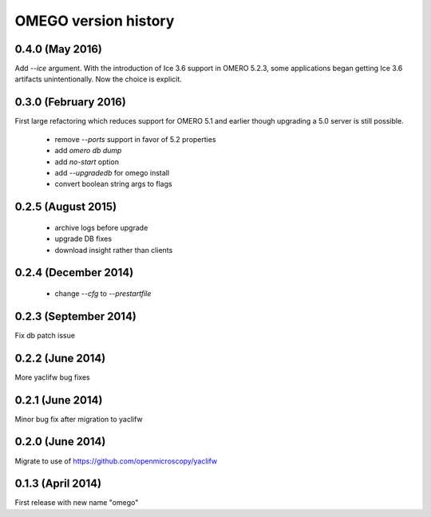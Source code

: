 OMEGO version history
=====================

0.4.0 (May 2016)
----------------

Add `--ice` argument. With the introduction of Ice
3.6 support in OMERO 5.2.3, some applications
began getting Ice 3.6 artifacts unintentionally.
Now the choice is explicit.

0.3.0 (February 2016)
---------------------

First large refactoring which reduces
support for OMERO 5.1 and earlier though
upgrading a 5.0 server is still possible.

 * remove `--ports` support in favor of 5.2 properties
 * add `omero db dump`
 * add `no-start` option
 * add `--upgradedb` for omego install
 * convert boolean string args to flags

0.2.5 (August 2015)
-------------------

 * archive logs before upgrade
 * upgrade DB fixes
 * download insight rather than clients

0.2.4 (December 2014)
---------------------

 * change `--cfg` to `--prestartfile`

0.2.3 (September 2014)
----------------------

Fix db patch issue

0.2.2 (June 2014)
-----------------

More yaclifw bug fixes

0.2.1 (June 2014)
-----------------

Minor bug fix after migration to yaclifw

0.2.0 (June 2014)
-----------------

Migrate to use of https://github.com/openmicroscopy/yaclifw

0.1.3 (April 2014)
------------------

First release with new name "omego"
